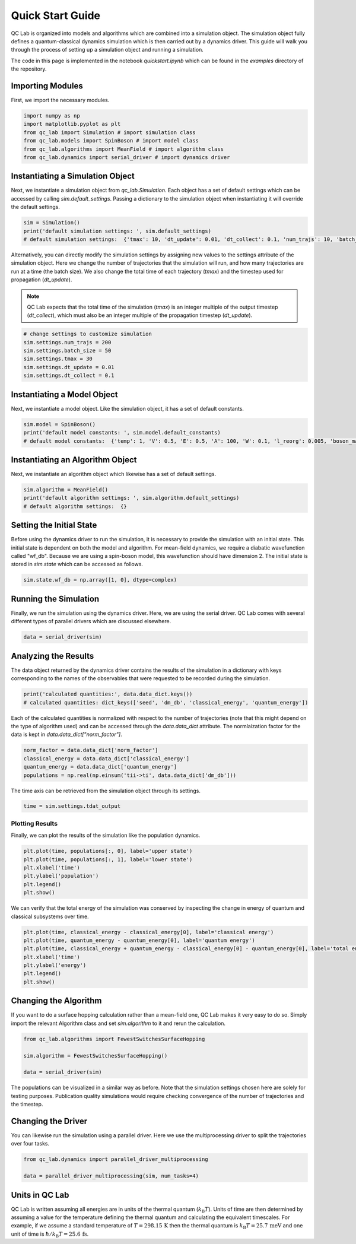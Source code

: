 .. _quickstart:

=================
Quick Start Guide
=================


QC Lab is organized into models and algorithms which are combined into a simulation object. 
The simulation object fully defines a quantum-classical dynamics simulation which is then carried out by a dynamics driver. 
This guide will walk you through the process of setting up a simulation object and running a simulation.

The code in this page is implemented in the notebook `quickstart.ipynb` which can be found in the `examples` directory of the repository.





Importing Modules
-----------------

First, we import the necessary modules.

.. code-block:: python

    import numpy as np
    import matplotlib.pyplot as plt
    from qc_lab import Simulation # import simulation class 
    from qc_lab.models import SpinBoson # import model class 
    from qc_lab.algorithms import MeanField # import algorithm class 
    from qc_lab.dynamics import serial_driver # import dynamics driver


Instantiating a Simulation Object
---------------------------------

Next, we instantiate a simulation object from `qc_lab.Simulation`. Each object has a set of default settings which can be accessed by calling `sim.default_settings`.
Passing a dictionary to the simulation object when instantiating it will override the default settings.

.. code-block:: python

    sim = Simulation()
    print('default simulation settings: ', sim.default_settings)
    # default simulation settings:  {'tmax': 10, 'dt_update': 0.01, 'dt_collect': 0.1, 'num_trajs': 10, 'batch_size': 1}

Alternatively, you can directly modify the simulation settings by assigning new values to the settings attribute of the simulation object. Here we change the number
of trajectories that the simulation will run, and how many trajectories are run at a time (the batch size). We also change the total time of each trajectory (`tmax`) and the 
timestep used for propagation (`dt_update`). 

.. note::
    
    QC Lab expects that the total time of the simulation (`tmax`) is an integer multiple of the output timestep (`dt_collect`), which must also be an integer multiple 
    of the propagation timestep (`dt_update`).

.. code-block:: python

    # change settings to customize simulation
    sim.settings.num_trajs = 200
    sim.settings.batch_size = 50
    sim.settings.tmax = 30
    sim.settings.dt_update = 0.01
    sim.settings.dt_collect = 0.1

Instantiating a Model Object
---------------------------

Next, we instantiate a model object. Like the simulation object, it has a set of default constants. 

.. code-block:: python

    sim.model = SpinBoson()
    print('default model constants: ', sim.model.default_constants)
    # default model constants:  {'temp': 1, 'V': 0.5, 'E': 0.5, 'A': 100, 'W': 0.1, 'l_reorg': 0.005, 'boson_mass': 1}

Instantiating an Algorithm Object
---------------------------------

Next, we instantiate an algorithm object which likewise has a set of default settings. 

.. code-block:: python
    
    sim.algorithm = MeanField()
    print('default algorithm settings: ', sim.algorithm.default_settings)
    # default algorithm settings:  {}

Setting the Initial State
-------------------------

Before using the dynamics driver to run the simulation, it is necessary to provide the simulation with an initial state. This initial state is
dependent on both the model and algorithm. For mean-field dynamics, we require a diabatic wavefunction called "wf_db". Because we are using a spin-boson model,
this wavefunction should have dimension 2. The initial state is stored in `sim.state` which can be accessed as follows.

.. code-block:: python

    sim.state.wf_db = np.array([1, 0], dtype=complex)

Running the Simulation
-----------------------

Finally, we run the simulation using the dynamics driver. Here, we are using the serial driver. QC Lab comes with several different types of parallel drivers which are discussed elsewhere.

.. code-block:: python

    data = serial_driver(sim)

Analyzing the Results
---------------------

The data object returned by the dynamics driver contains the results of the simulation in a dictionary with keys corresponding
to the names of the observables that were requested to be recorded during the simulation. 

.. code-block:: python

    print('calculated quantities:', data.data_dict.keys())
    # calculated quantities: dict_keys(['seed', 'dm_db', 'classical_energy', 'quantum_energy'])

Each of the calculated quantities is normalized with respect to the number of trajectories (note that this might depend on the type of algorithm used) and can be accessed through the `data.data_dict` attribute.
The normlaization factor for the data is kept in `data.data_dict["norm_factor"]`.

.. code-block:: python

    norm_factor = data.data_dict['norm_factor']
    classical_energy = data.data_dict['classical_energy']
    quantum_energy = data.data_dict['quantum_energy']
    populations = np.real(np.einsum('tii->ti', data.data_dict['dm_db']))

The time axis can be retrieved from the simulation object through its settings.

.. code-block:: python

    time = sim.settings.tdat_output 

Plotting Results
^^^^^^^^^^^^^^^^

Finally, we can plot the results of the simulation like the population dynamics.

.. code-block:: python

    plt.plot(time, populations[:, 0], label='upper state')
    plt.plot(time, populations[:, 1], label='lower state')
    plt.xlabel('time')
    plt.ylabel('population')
    plt.legend()
    plt.show()

.. image:: quickstart_populations.png
    :alt: Population dynamics.
    :align: center

We can verify that the total energy of the simulation was conserved by inspecting the change in energy of quantum and classical subsystems over time.

.. code-block:: python

    plt.plot(time, classical_energy - classical_energy[0], label='classical energy')
    plt.plot(time, quantum_energy - quantum_energy[0], label='quantum energy')
    plt.plot(time, classical_energy + quantum_energy - classical_energy[0] - quantum_energy[0], label='total energy')
    plt.xlabel('time')
    plt.ylabel('energy')
    plt.legend()
    plt.show()

.. image:: quickstart_energies.png
    :alt: Change in energy.
    :align: center

Changing the Algorithm
-----------------------

If you want to do a surface hopping calculation rather than a mean-field one, QC Lab makes it very easy to do so. 
Simply import the relevant Algorithm class and set `sim.algorithm` to it and rerun the calculation. 


.. code-block:: python

    from qc_lab.algorithms import FewestSwitchesSurfaceHopping

    sim.algorithm = FewestSwitchesSurfaceHopping()

    data = serial_driver(sim)

The populations can be visualized in a similar way as before. Note that the simulation settings chosen here are solely for testing
purposes. Publication quality simulations would require checking convergence of the number of trajectories and the timestep. 

.. image:: quickstart_populations_fssh.png
    :alt: Population dynamics.
    :align: center


.. image:: quickstart_energies_fssh.png
    :alt: Population dynamics.
    :align: center


Changing the Driver
--------------------

You can likewise run the simulation using a parallel driver. Here we use the multiprocessing driver to split the trajectories 
over four tasks.

.. code-block:: python

    from qc_lab.dynamics import parallel_driver_multiprocessing

    data = parallel_driver_multiprocessing(sim, num_tasks=4)


Units in QC Lab
-----------------

QC Lab is written assuming all energies are in units of the thermal quantum (:math:`k_{\mathrm{B}}T`). Units of time are then determined by assuming a value for 
the temperature defining the thermal quantum and calculating the equivalent timescales. For example, if we assume a standard temperature of :math:`T = 298.15\,\mathrm{K}`
then the thermal quantum is :math:`k_{\mathrm{B}}T = 25.7\,\mathrm{meV}` and one unit of time is :math:`\hbar/k_{\mathrm{B}}T = 25.6\,\mathrm{fs}`.